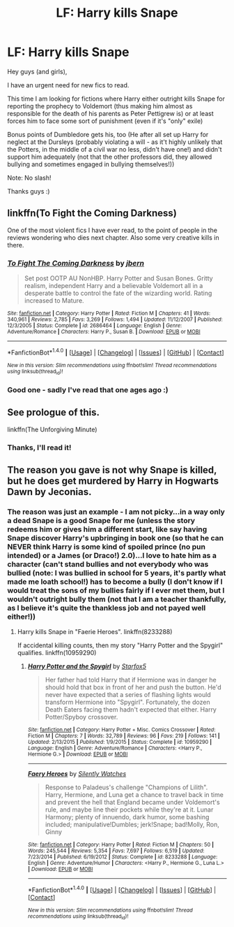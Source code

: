 #+TITLE: LF: Harry kills Snape

* LF: Harry kills Snape
:PROPERTIES:
:Author: Laxian
:Score: 11
:DateUnix: 1468970485.0
:DateShort: 2016-Jul-20
:FlairText: Request
:END:
Hey guys (and girls),

I have an urgent need for new fics to read.

This time I am looking for fictions where Harry either outright kills Snape for reporting the prophecy to Voldemort (thus making him almost as responsible for the death of his parents as Peter Pettigrew is) or at least forces him to face some sort of punishment (even if it's "only" exile)

Bonus points of Dumbledore gets his, too (He after all set up Harry for neglect at the Dursleys (probably violating a will - as it't highly unlikely that the Potters, in the middle of a civil war no less, didn't have one!) and didn't support him adequately (not that the other professors did, they allowed bullying and sometimes engaged in bullying themselves!))

Note: No slash!

Thanks guys :)


** linkffn(To Fight the Coming Darkness)

One of the most violent fics I have ever read, to the point of people in the reviews wondering who dies next chapter. Also some very creative kills in there.
:PROPERTIES:
:Author: UndeadBBQ
:Score: 1
:DateUnix: 1468971601.0
:DateShort: 2016-Jul-20
:END:

*** [[http://www.fanfiction.net/s/2686464/1/][*/To Fight The Coming Darkness/*]] by [[https://www.fanfiction.net/u/940359/jbern][/jbern/]]

#+begin_quote
  Set post OOTP AU NonHBP. Harry Potter and Susan Bones. Gritty realism, independent Harry and a believable Voldemort all in a desperate battle to control the fate of the wizarding world. Rating increased to Mature.
#+end_quote

^{/Site/: [[http://www.fanfiction.net/][fanfiction.net]] *|* /Category/: Harry Potter *|* /Rated/: Fiction M *|* /Chapters/: 41 *|* /Words/: 340,961 *|* /Reviews/: 2,785 *|* /Favs/: 3,269 *|* /Follows/: 1,494 *|* /Updated/: 11/12/2007 *|* /Published/: 12/3/2005 *|* /Status/: Complete *|* /id/: 2686464 *|* /Language/: English *|* /Genre/: Adventure/Romance *|* /Characters/: Harry P., Susan B. *|* /Download/: [[http://www.ff2ebook.com/old/ffn-bot/index.php?id=2686464&source=ff&filetype=epub][EPUB]] or [[http://www.ff2ebook.com/old/ffn-bot/index.php?id=2686464&source=ff&filetype=mobi][MOBI]]}

--------------

*FanfictionBot*^{1.4.0} *|* [[[https://github.com/tusing/reddit-ffn-bot/wiki/Usage][Usage]]] | [[[https://github.com/tusing/reddit-ffn-bot/wiki/Changelog][Changelog]]] | [[[https://github.com/tusing/reddit-ffn-bot/issues/][Issues]]] | [[[https://github.com/tusing/reddit-ffn-bot/][GitHub]]] | [[[https://www.reddit.com/message/compose?to=tusing][Contact]]]

^{/New in this version: Slim recommendations using/ ffnbot!slim! /Thread recommendations using/ linksub(thread_id)!}
:PROPERTIES:
:Author: FanfictionBot
:Score: 2
:DateUnix: 1468971631.0
:DateShort: 2016-Jul-20
:END:


*** Good one - sadly I've read that one ages ago :)
:PROPERTIES:
:Author: Laxian
:Score: 1
:DateUnix: 1469005708.0
:DateShort: 2016-Jul-20
:END:


** See prologue of this.

linkffn(The Unforgiving Minute)
:PROPERTIES:
:Author: SnowGN
:Score: 1
:DateUnix: 1468979691.0
:DateShort: 2016-Jul-20
:END:

*** Thanks, I'll read it!
:PROPERTIES:
:Author: Laxian
:Score: 1
:DateUnix: 1469005841.0
:DateShort: 2016-Jul-20
:END:


** The reason you gave is not why Snape is killed, but he does get murdered by Harry in Hogwarts Dawn by Jeconias.
:PROPERTIES:
:Author: boom_bang_shazam
:Score: 1
:DateUnix: 1468988842.0
:DateShort: 2016-Jul-20
:END:

*** The reason was just an example - I am not picky...in a way only a dead Snape is a good Snape for me (unless the story redeems him or gives him a different start, like say having Snape discover Harry's upbringing in book one (so that he can NEVER think Harry is some kind of spoiled prince (no pun intended) or a James (or Draco!) 2.0)...I love to hate him as a character (can't stand bullies and not everybody who was bullied (note: I was bullied in school for 5 years, it's partly what made me loath school!) has to become a bully (I don't know if I would treat the sons of my bullies fairly if I ever met them, but I wouldn't outright bully them (not that I am a teacher thankfully, as I believe it's quite the thankless job and not payed well either!))
:PROPERTIES:
:Author: Laxian
:Score: 2
:DateUnix: 1469006100.0
:DateShort: 2016-Jul-20
:END:

**** Harry kills Snape in "Faerie Heroes". linkffn(8233288)

If accidental killing counts, then my story "Harry Potter and the Spygirl" qualifies. linkffn(10959290)
:PROPERTIES:
:Author: Starfox5
:Score: 1
:DateUnix: 1469011221.0
:DateShort: 2016-Jul-20
:END:

***** [[http://www.fanfiction.net/s/10959290/1/][*/Harry Potter and the Spygirl/*]] by [[https://www.fanfiction.net/u/2548648/Starfox5][/Starfox5/]]

#+begin_quote
  Her father had told Harry that if Hermione was in danger he should hold that box in front of her and push the button. He'd never have expected that a series of flashing lights would transform Hermione into "Spygirl". Fortunately, the dozen Death Eaters facing them hadn't expected that either. Harry Potter/Spyboy crossover.
#+end_quote

^{/Site/: [[http://www.fanfiction.net/][fanfiction.net]] *|* /Category/: Harry Potter + Misc. Comics Crossover *|* /Rated/: Fiction M *|* /Chapters/: 7 *|* /Words/: 32,789 *|* /Reviews/: 96 *|* /Favs/: 219 *|* /Follows/: 141 *|* /Updated/: 2/13/2015 *|* /Published/: 1/9/2015 *|* /Status/: Complete *|* /id/: 10959290 *|* /Language/: English *|* /Genre/: Adventure/Romance *|* /Characters/: <Harry P., Hermione G.> *|* /Download/: [[http://www.ff2ebook.com/old/ffn-bot/index.php?id=10959290&source=ff&filetype=epub][EPUB]] or [[http://www.ff2ebook.com/old/ffn-bot/index.php?id=10959290&source=ff&filetype=mobi][MOBI]]}

--------------

[[http://www.fanfiction.net/s/8233288/1/][*/Faery Heroes/*]] by [[https://www.fanfiction.net/u/4036441/Silently-Watches][/Silently Watches/]]

#+begin_quote
  Response to Paladeus's challenge "Champions of Lilith". Harry, Hermione, and Luna get a chance to travel back in time and prevent the hell that England became under Voldemort's rule, and maybe line their pockets while they're at it. Lunar Harmony; plenty of innuendo, dark humor, some bashing included; manipulative!Dumbles; jerk!Snape; bad!Molly, Ron, Ginny
#+end_quote

^{/Site/: [[http://www.fanfiction.net/][fanfiction.net]] *|* /Category/: Harry Potter *|* /Rated/: Fiction M *|* /Chapters/: 50 *|* /Words/: 245,544 *|* /Reviews/: 5,354 *|* /Favs/: 7,697 *|* /Follows/: 6,519 *|* /Updated/: 7/23/2014 *|* /Published/: 6/19/2012 *|* /Status/: Complete *|* /id/: 8233288 *|* /Language/: English *|* /Genre/: Adventure/Humor *|* /Characters/: <Harry P., Hermione G., Luna L.> *|* /Download/: [[http://www.ff2ebook.com/old/ffn-bot/index.php?id=8233288&source=ff&filetype=epub][EPUB]] or [[http://www.ff2ebook.com/old/ffn-bot/index.php?id=8233288&source=ff&filetype=mobi][MOBI]]}

--------------

*FanfictionBot*^{1.4.0} *|* [[[https://github.com/tusing/reddit-ffn-bot/wiki/Usage][Usage]]] | [[[https://github.com/tusing/reddit-ffn-bot/wiki/Changelog][Changelog]]] | [[[https://github.com/tusing/reddit-ffn-bot/issues/][Issues]]] | [[[https://github.com/tusing/reddit-ffn-bot/][GitHub]]] | [[[https://www.reddit.com/message/compose?to=tusing][Contact]]]

^{/New in this version: Slim recommendations using/ ffnbot!slim! /Thread recommendations using/ linksub(thread_id)!}
:PROPERTIES:
:Author: FanfictionBot
:Score: 1
:DateUnix: 1469011247.0
:DateShort: 2016-Jul-20
:END:
